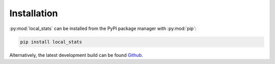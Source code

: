 Installation
============

:py:mod:`local_stats` can be installed from the PyPI package manager with
:py:mod:`pip`:

.. code-block:: bash

   pip install local_stats

Alternatively, the latest development build can be found `Github`_.

.. _Github: https://github.com/rbrearton/local_stats
